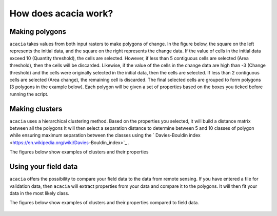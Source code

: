 
How does acacia work?
===========================


Making polygons
--------

``acacia`` takes values from both input rasters to make polygons of change. In the figure below, the square on the left represents the initial data, and the square on the right represents the change data. If the value of cells in the initial data exceed 10 (Quantity threshold), the cells are selected. However, if less than 5 contiguous cells are selected (Area threshold), then the cells will be discarded. Likewise, if the value of the cells in the change data are high than -3 (Change threshold) and the cells were originally selected in the initial data, then the cells are selected. If less than 2 contiguous cells are selected (Area change), the remaining cell is discarded.
The final selected cells are grouped to form polygons (3 polygons in the example below). Each polygon will be given a set of properties based on the boxes you ticked before running the script.

.. figure:: images/Example.png
   :scale: 80 %
   :align: center



Making clusters
--------

``acacia`` uses a hierarchical clustering method. Based on the properties you selected, it will build a distance matrix between all the polygons It will then select a separation distance to determine between 5 and 10 classes of polygon while ensuring maximum separation between the classes using the ` Davies-Bouldin index <https://en.wikipedia.org/wiki/Davies–Bouldin_index>`_ .

The figures below show examples of clusters and their properties

.. figure:: images/Figure1.png
   :scale: 80 %
   :align: center


.. figure:: images/figscatter.png
   :scale: 80 %
   :align: center



Using your field data
--------

``acacia`` offers the possibility to compare your field data to the data from remote sensing. If you have entered a file for validation data, then ``acacia`` will extract properties from your data and compare it to the polygons. It will then fit your data in the most likely class.

The figures below show examples of clusters and their properties compared to field data.

.. figure:: images/Figure2.png
   :scale: 80 %
   :align: center


.. figure:: images/figscatter_val.png
   :scale: 80 %
   :align: center


